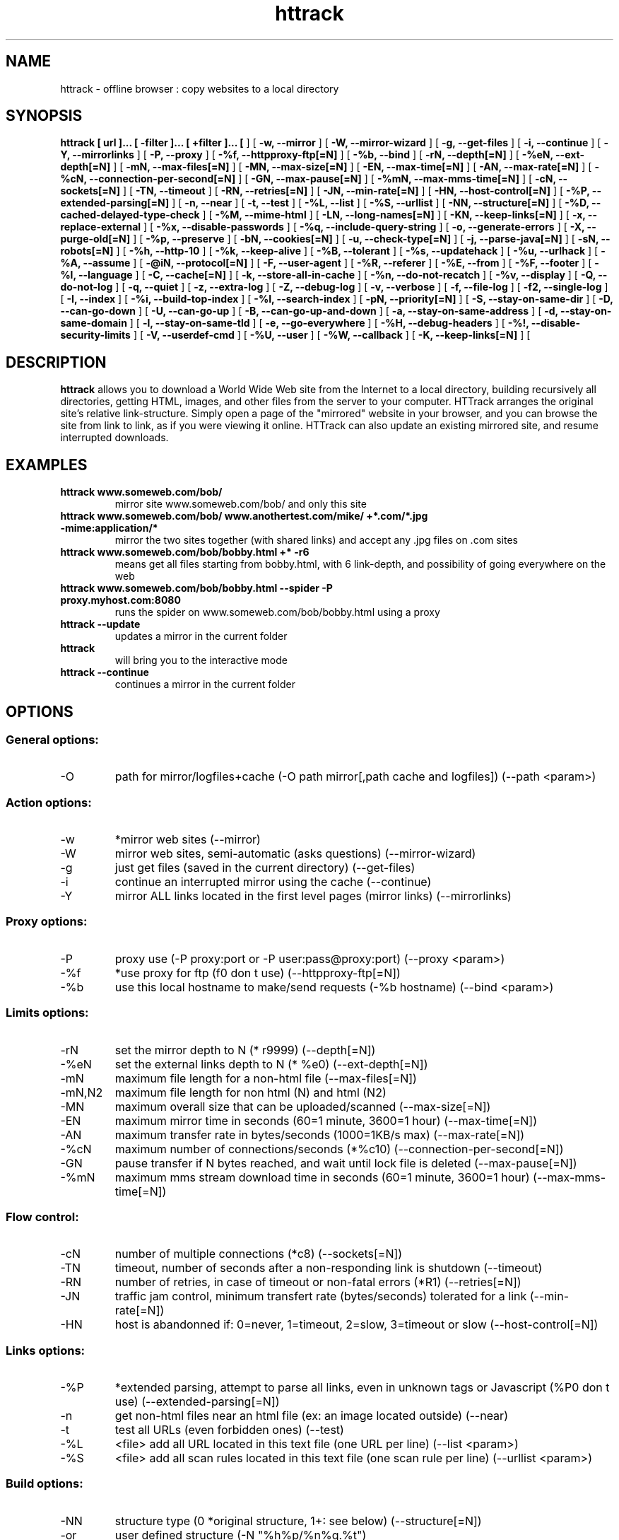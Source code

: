 .\" Process this file with
.\" groff -man -Tascii httrack.1
.\"
.TH httrack 1 "HTTrack version 3.40-2 (compiled Apr  9 2006)" "httrack website copier"
.SH NAME
httrack \- offline browser : copy websites to a local directory
.SH SYNOPSIS
.B httrack [ url ]... [ -filter ]... [ +filter ]... [ 
.B-O, --path 
] [ 
.B -w, --mirror 
] [ 
.B -W, --mirror-wizard 
] [ 
.B -g, --get-files 
] [ 
.B -i, --continue 
] [ 
.B -Y, --mirrorlinks 
] [ 
.B -P, --proxy 
] [ 
.B -%f, --httpproxy-ftp[=N] 
] [ 
.B -%b, --bind 
] [ 
.B -rN, --depth[=N] 
] [ 
.B -%eN, --ext-depth[=N] 
] [ 
.B -mN, --max-files[=N] 
] [ 
.B -MN, --max-size[=N] 
] [ 
.B -EN, --max-time[=N] 
] [ 
.B -AN, --max-rate[=N] 
] [ 
.B -%cN, --connection-per-second[=N] 
] [ 
.B -GN, --max-pause[=N] 
] [ 
.B -%mN, --max-mms-time[=N] 
] [ 
.B -cN, --sockets[=N] 
] [ 
.B -TN, --timeout 
] [ 
.B -RN, --retries[=N] 
] [ 
.B -JN, --min-rate[=N] 
] [ 
.B -HN, --host-control[=N] 
] [ 
.B -%P, --extended-parsing[=N] 
] [ 
.B -n, --near 
] [ 
.B -t, --test 
] [ 
.B -%L, --list 
] [ 
.B -%S, --urllist 
] [ 
.B -NN, --structure[=N] 
] [ 
.B -%D, --cached-delayed-type-check 
] [ 
.B -%M, --mime-html 
] [ 
.B -LN, --long-names[=N] 
] [ 
.B -KN, --keep-links[=N] 
] [ 
.B -x, --replace-external 
] [ 
.B -%x, --disable-passwords 
] [ 
.B -%q, --include-query-string 
] [ 
.B -o, --generate-errors 
] [ 
.B -X, --purge-old[=N] 
] [ 
.B -%p, --preserve 
] [ 
.B -bN, --cookies[=N] 
] [ 
.B -u, --check-type[=N] 
] [ 
.B -j, --parse-java[=N] 
] [ 
.B -sN, --robots[=N] 
] [ 
.B -%h, --http-10 
] [ 
.B -%k, --keep-alive 
] [ 
.B -%B, --tolerant 
] [ 
.B -%s, --updatehack 
] [ 
.B -%u, --urlhack 
] [ 
.B -%A, --assume 
] [ 
.B -@iN, --protocol[=N] 
] [ 
.B -F, --user-agent 
] [ 
.B -%R, --referer 
] [ 
.B -%E, --from 
] [ 
.B -%F, --footer 
] [ 
.B -%l, --language 
] [ 
.B -C, --cache[=N] 
] [ 
.B -k, --store-all-in-cache 
] [ 
.B -%n, --do-not-recatch 
] [ 
.B -%v, --display 
] [ 
.B -Q, --do-not-log 
] [ 
.B -q, --quiet 
] [ 
.B -z, --extra-log 
] [ 
.B -Z, --debug-log 
] [ 
.B -v, --verbose 
] [ 
.B -f, --file-log 
] [ 
.B -f2, --single-log 
] [ 
.B -I, --index 
] [ 
.B -%i, --build-top-index 
] [ 
.B -%I, --search-index 
] [ 
.B -pN, --priority[=N] 
] [ 
.B -S, --stay-on-same-dir 
] [ 
.B -D, --can-go-down 
] [ 
.B -U, --can-go-up 
] [ 
.B -B, --can-go-up-and-down 
] [ 
.B -a, --stay-on-same-address 
] [ 
.B -d, --stay-on-same-domain 
] [ 
.B -l, --stay-on-same-tld 
] [ 
.B -e, --go-everywhere 
] [ 
.B -%H, --debug-headers 
] [ 
.B -%!, --disable-security-limits 
] [ 
.B -V, --userdef-cmd 
] [ 
.B -%U, --user 
] [ 
.B -%W, --callback 
] [ 
.B -K, --keep-links[=N] 
] [ 
.B 
.SH DESCRIPTION
.B httrack
allows you to download a World Wide Web site from the Internet to a local directory, building recursively all directories, getting HTML, images, and other files from the server to your computer. HTTrack arranges the original site's relative link-structure. Simply open a page of the "mirrored" website in your browser, and you can browse the site from link to link, as if you were viewing it online. HTTrack can also update an existing mirrored site, and resume interrupted downloads.
.SH EXAMPLES
.TP
.B httrack www.someweb.com/bob/
 mirror site www.someweb.com/bob/ and only this site
.TP
.B httrack www.someweb.com/bob/ www.anothertest.com/mike/ +*.com/*.jpg -mime:application/*
 mirror the two sites together (with shared links) and accept any .jpg files on .com sites
.TP
.B httrack www.someweb.com/bob/bobby.html +* -r6
means get all files starting from bobby.html, with 6 link-depth, and possibility of going everywhere on the web
.TP
.B httrack www.someweb.com/bob/bobby.html --spider -P proxy.myhost.com:8080
runs the spider on www.someweb.com/bob/bobby.html using a proxy
.TP
.B httrack --update
updates a mirror in the current folder
.TP
.B httrack
will bring you to the interactive mode
.TP
.B httrack --continue
continues a mirror in the current folder
.SH OPTIONS
.SS General options:
.IP -O
path for mirror/logfiles+cache (-O path
mirror[,path
cache
and
logfiles]) (--path <param>)

.SS Action options:
.IP -w
*mirror web sites (--mirror)
.IP -W
mirror web sites, semi-automatic (asks questions) (--mirror-wizard)
.IP -g
just get files (saved in the current directory) (--get-files)
.IP -i
continue an interrupted mirror using the cache (--continue)
.IP -Y
mirror ALL links located in the first level pages (mirror links) (--mirrorlinks)

.SS Proxy options:
.IP -P
proxy use (-P proxy:port or -P user:pass@proxy:port) (--proxy <param>)
.IP -%f
*use proxy for ftp (f0 don t use) (--httpproxy-ftp[=N])
.IP -%b
use this local hostname to make/send requests (-%b hostname) (--bind <param>)

.SS Limits options:
.IP -rN
set the mirror depth to N (* r9999) (--depth[=N])
.IP -%eN
set the external links depth to N (* %e0) (--ext-depth[=N])
.IP -mN
maximum file length for a non-html file (--max-files[=N])
.IP -mN,N2
maximum file length for non html (N) and html (N2)
.IP -MN
maximum overall size that can be uploaded/scanned (--max-size[=N])
.IP -EN
maximum mirror time in seconds (60=1 minute, 3600=1 hour) (--max-time[=N])
.IP -AN
maximum transfer rate in bytes/seconds (1000=1KB/s max) (--max-rate[=N])
.IP -%cN
maximum number of connections/seconds (*%c10) (--connection-per-second[=N])
.IP -GN
pause transfer if N bytes reached, and wait until lock file is deleted (--max-pause[=N])
.IP -%mN
maximum mms stream download time in seconds (60=1 minute, 3600=1 hour) (--max-mms-time[=N])

.SS Flow control:
.IP -cN
number of multiple connections (*c8) (--sockets[=N])
.IP -TN
timeout, number of seconds after a non-responding link is shutdown (--timeout)
.IP -RN
number of retries, in case of timeout or non-fatal errors (*R1) (--retries[=N])
.IP -JN
traffic jam control, minimum transfert rate (bytes/seconds) tolerated for a link (--min-rate[=N])
.IP -HN
host is abandonned if: 0=never, 1=timeout, 2=slow, 3=timeout or slow (--host-control[=N])

.SS Links options:
.IP -%P
*extended parsing, attempt to parse all links, even in unknown tags or Javascript (%P0 don t use) (--extended-parsing[=N])
.IP -n
get non-html files  near  an html file (ex: an image located outside) (--near)
.IP -t
test all URLs (even forbidden ones) (--test)
.IP -%L
<file> add all URL located in this text file (one URL per line) (--list <param>)
.IP -%S
<file> add all scan rules located in this text file (one scan rule per line) (--urllist <param>)

.SS Build options:
.IP -NN
structure type (0 *original structure, 1+: see below) (--structure[=N])
.IP -or
user defined structure (-N "%h%p/%n%q.%t")
.IP -%N
delayed type check, don t make any link test but wait for files download to start instead (experimental) (%N0 don t use, %N1 use for unknown extensions, * %N2 always use)
.IP -%D
cached delayed type check, don t wait for remote type during updates, to speedup them (%D0 wait, * %D1 don t wait) (--cached-delayed-type-check)
.IP -%M
generate a RFC MIME-encapsulated full-archive (.mht) (--mime-html)
.IP -LN
long names (L1 *long names / L0 8-3 conversion / L2 ISO9660 compatible) (--long-names[=N])
.IP -KN
keep original links (e.g. http://www.adr/link) (K0 *relative link, K absolute links, K4 original links, K3 absolute URI links) (--keep-links[=N])
.IP -x
replace external html links by error pages (--replace-external)
.IP -%x
do not include any password for external password protected websites (%x0 include) (--disable-passwords)
.IP -%q
*include query string for local files (useless, for information purpose only) (%q0 don t include) (--include-query-string)
.IP -o
*generate output html file in case of error (404..) (o0 don t generate) (--generate-errors)
.IP -X
*purge old files after update (X0 keep delete) (--purge-old[=N])
.IP -%p
preserve html files  as is  (identical to  -K4 -%F "" ) (--preserve)

.SS Spider options:
.IP -bN
accept cookies in cookies.txt (0=do not accept,* 1=accept) (--cookies[=N])
.IP -u
check document type if unknown (cgi,asp..) (u0 don t check, * u1 check but /, u2 check always) (--check-type[=N])
.IP -j
*parse Java Classes (j0 don t parse) (--parse-java[=N])
.IP -sN
follow robots.txt and meta robots tags (0=never,1=sometimes,* 2=always, 3=always (even strict rules)) (--robots[=N])
.IP -%h
force HTTP/1.0 requests (reduce update features, only for old servers or proxies) (--http-10)
.IP -%k
use keep-alive if possible, greately reducing latency for small files and test requests (%k0 don t use) (--keep-alive)
.IP -%B
tolerant requests (accept bogus responses on some servers, but not standard!) (--tolerant)
.IP -%s
update hacks: various hacks to limit re-transfers when updating (identical size, bogus response..) (--updatehack)
.IP -%u
url hacks: various hacks to limit duplicate URLs (strip //, www.foo.com==foo.com..) (--urlhack)
.IP -%A
assume that a type (cgi,asp..) is always linked with a mime type (-%A php3,cgi=text/html;dat,bin=application/x-zip) (--assume <param>)
.IP -can
also be used to force a specific file type: --assume foo.cgi=text/html
.IP -@iN
internet protocol (0=both ipv6+ipv4, 4=ipv4 only, 6=ipv6 only) (--protocol[=N])

.SS Browser ID:
.IP -F
user-agent field sent in HTTP headers (-F "user-agent name") (--user-agent <param>)
.IP -%R
default referer field sent in HTTP headers (--referer <param>)
.IP -%E
from email address sent in HTTP headers (--from <param>)
.IP -%F
footer string in Html code (-%F "Mirrored [from host %s [file %s [at %s]]]" (--footer <param>)
.IP -%l
preffered language (-%l "fr, en, jp, *" (--language <param>)

.SS Log, index, cache
.IP -C
create/use a cache for updates and retries (C0 no cache,C1 cache is prioritary,* C2 test update before) (--cache[=N])
.IP -k
store all files in cache (not useful if files on disk) (--store-all-in-cache)
.IP -%n
do not re-download locally erased files (--do-not-recatch)
.IP -%v
display on screen filenames downloaded (in realtime) - * %v1 short version - %v2 full animation (--display)
.IP -Q
no log - quiet mode (--do-not-log)
.IP -q
no questions - quiet mode (--quiet)
.IP -z
log - extra infos (--extra-log)
.IP -Z
log - debug (--debug-log)
.IP -v
log on screen (--verbose)
.IP -f
*log in files (--file-log)
.IP -f2
one single log file (--single-log)
.IP -I
*make an index (I0 don t make) (--index)
.IP -%i
make a top index for a project folder (* %i0 don t make) (--build-top-index)
.IP -%I
make an searchable index for this mirror (* %I0 don t make) (--search-index)

.SS Expert options:
.IP -pN
priority mode: (* p3) (--priority[=N])
.IP -p0
just scan, don t save anything (for checking links)
.IP -p1
save only html files
.IP -p2
save only non html files
.IP -*p3
save all files
.IP -p7
get html files before, then treat other files
.IP -S
stay on the same directory (--stay-on-same-dir)
.IP -D
*can only go down into subdirs (--can-go-down)
.IP -U
can only go to upper directories (--can-go-up)
.IP -B
can both go up&down into the directory structure (--can-go-up-and-down)
.IP -a
*stay on the same address (--stay-on-same-address)
.IP -d
stay on the same principal domain (--stay-on-same-domain)
.IP -l
stay on the same TLD (eg: .com) (--stay-on-same-tld)
.IP -e
go everywhere on the web (--go-everywhere)
.IP -%H
debug HTTP headers in logfile (--debug-headers)

.SS Guru options: (do NOT use if possible)
.IP -#X
*use optimized engine (limited memory boundary checks) (--fast-engine)
.IP -#0
filter test (-#0  *.gif   www.bar.com/foo.gif ) (--debug-testfilters <param>)
.IP -#1
simplify test (-#1 ./foo/bar/../foobar)
.IP -#2
type test (-#2 /foo/bar.php)
.IP -#C
cache list (-#C  *.com/spider*.gif  (--debug-cache <param>)
.IP -#R
cache repair (damaged cache) (--debug-oldftp)
.IP -#d
debug parser (--debug-parsing)
.IP -#E
extract new.zip cache meta-data in meta.zip
.IP -#f
always flush log files (--advanced-flushlogs)
.IP -#FN
maximum number of filters (--advanced-maxfilters[=N])
.IP -#h
version info (--version)
.IP -#K
scan stdin (debug) (--debug-scanstdin)
.IP -#L
maximum number of links (-#L1000000) (--advanced-maxlinks)
.IP -#p
display ugly progress information (--advanced-progressinfo)
.IP -#P
catch URL (--catch-url)
.IP -#R
old FTP routines (debug) (--debug-oldftp)
.IP -#T
generate transfer ops. log every minutes (--debug-xfrstats)
.IP -#u
wait time (--advanced-wait)
.IP -#Z
generate transfer rate statictics every minutes (--debug-ratestats)
.IP -#!
execute a shell command (-#! "echo hello") (--exec <param>)

.SS Dangerous options: (do NOT use unless you exactly know what you are doing)
.IP -%!
bypass built-in security limits aimed to avoid bandwith abuses (bandwidth, simultaneous connections) (--disable-security-limits)
.IP -IMPORTANT
NOTE: DANGEROUS OPTION, ONLY SUITABLE FOR EXPERTS
.IP -USE
IT WITH EXTREME CARE

.SS Command-line specific options:
.IP -V
execute system command after each files ($0 is the filename: -V "rm \$0") (--userdef-cmd <param>)
.IP -%U
run the engine with another id when called as root (-%U smith) (--user <param>)
.IP -%W
use an external library function as a wrapper (-%W link-detected=foo.so:myfunction[,myparameters]) (--callback <param>)

.SS Details: Option N
.IP -N0
Site-structure (default)
.IP -N1
HTML in web/, images/other files in web/images/
.IP -N2
HTML in web/HTML, images/other in web/images
.IP -N3
HTML in web/,  images/other in web/
.IP -N4
HTML in web/, images/other in web/xxx, where xxx is the file extension (all gif will be placed onto web/gif, for example)
.IP -N5
Images/other in web/xxx and HTML in web/HTML
.IP -N99
All files in web/, with random names (gadget !)
.IP -N100
Site-structure, without www.domain.xxx/
.IP -N101
Identical to N1 exept that "web" is replaced by the site s name
.IP -N102
Identical to N2 exept that "web" is replaced by the site s name
.IP -N103
Identical to N3 exept that "web" is replaced by the site s name
.IP -N104
Identical to N4 exept that "web" is replaced by the site s name
.IP -N105
Identical to N5 exept that "web" is replaced by the site s name
.IP -N199
Identical to N99 exept that "web" is replaced by the site s name
.IP -N1001
Identical to N1 exept that there is no "web" directory
.IP -N1002
Identical to N2 exept that there is no "web" directory
.IP -N1003
Identical to N3 exept that there is no "web" directory (option set for g option)
.IP -N1004
Identical to N4 exept that there is no "web" directory
.IP -N1005
Identical to N5 exept that there is no "web" directory
.IP -N1099
Identical to N99 exept that there is no "web" directory
.SS Details: User-defined option N
   %n  Name of file without file type (ex: image)
   %N  Name of file, including file type (ex: image.gif)
   %t  File type (ex: gif)
   %p  Path [without ending /] (ex: /someimages)
   %h  Host name (ex: www.someweb.com)
   %M  URL MD5 (128 bits, 32 ascii bytes)
   %Q  query string MD5 (128 bits, 32 ascii bytes)
   %r  protocol name (ex: http)
   %q  small query string MD5 (16 bits, 4 ascii bytes)
      %s?  Short name version (ex: %sN)
   %[param]  param variable in query string
   %[param:before:after:empty:notfound]  advanced variable extraction
.SS Details: User-defined option N and advanced variable extraction
   %[param:before:after:empty:notfound]
.IP -param
: parameter name
.IP -before
: string to prepend if the parameter was found
.IP -after
: string to append if the parameter was found
.IP -notfound
: string replacement if the parameter could not be found
.IP -empty
: string replacement if the parameter was empty
.IP -all
fields, except the first one (the parameter name), can be empty

.SS Details: Option K
.IP -K0
foo.cgi?q=45  ->  foo4B54.html?q=45 (relative URI, default)
.IP -K
->  http://www.foobar.com/folder/foo.cgi?q=45 (absolute URL) (--keep-links[=N])
.IP -K4
->  foo.cgi?q=45 (original URL)
.IP -K3
->  /folder/foo.cgi?q=45 (absolute URI)

.SS Shortcuts:
.IP --mirror
     <URLs> *make a mirror of site(s) (default)
.IP --get
        <URLs>  get the files indicated, do not seek other URLs (-qg)
.IP --list
  <text file>  add all URL located in this text file (-%L)
.IP --mirrorlinks
<URLs>  mirror all links in 1st level pages (-Y)
.IP --testlinks
  <URLs>  test links in pages (-r1p0C0I0t)
.IP --spider
     <URLs>  spider site(s), to test links: reports Errors & Warnings (-p0C0I0t)
.IP --testsite
   <URLs>  identical to --spider
.IP --skeleton
   <URLs>  make a mirror, but gets only html files (-p1)
.IP --update
             update a mirror, without confirmation (-iC2)
.IP --continue
           continue a mirror, without confirmation (-iC1)

.IP --catchurl
           create a temporary proxy to capture an URL or a form post URL
.IP --clean
              erase cache & log files

.IP --http10
             force http/1.0 requests (-%h)

.SS Details: Option %W: External callbacks prototypes
.SS  init  : void  (* myfunction)(void);
.SS  free  : void  (* myfunction)(void);
.SS  start  : int   (* myfunction)(httrackp* opt);
.SS  end  : int   (* myfunction)(void);
.SS  change-options  : int   (* myfunction)(httrackp* opt);
.SS  preprocess-html  : int   (* myfunction)(char** html,int* len,char* url
adresse,char* url
fichier);
.SS  postprocess-html  : int   (* myfunction)(char** html,int* len,char* url
adresse,char* url
fichier);
.SS  check-html  : int   (* myfunction)(char* html,int len,char* url
adresse,char* url
fichier);
.SS  query  : char* (* myfunction)(char* question);
.SS  query2  : char* (* myfunction)(char* question);
.SS  query3  : char* (* myfunction)(char* question);
.SS  loop  : int   (* myfunction)(lien
back* back,int back
max,int back
index,int lien
tot,int lien
ntot,int stat
time,hts
stat
struct* stats);
.SS  check-link  : int   (* myfunction)(char* adr,char* fil,int status);
.SS  pause  : void  (* myfunction)(char* lockfile);
.SS  save-file  : void  (* myfunction)(char* file);
.SS  save-file2  : void  (* myfunction)(char* hostname,char* filename,char* localfile,int is
new,int is
modified);
.SS  link-detected  : int   (* myfunction)(char* link);
.SS  link-detected2  : int   (* myfunction)(char* link, char* start
tag);
.SS  transfer-status  : int   (* myfunction)(lien
back* back);
.SS  save-name  : int   (* myfunction)(char* adr
complete,char* fil
complete,char* referer
adr,char* referer
fil,char* save);
.SS And <wrappername>
init() functions if defined, called upon plug
.SH FILES
.I /etc/httrack.conf
.RS
The system wide configuration file.
.SH ENVIRONMENT
.IP HOME
Is being used if you defined in /etc/httrack.conf the line
.I path ~/websites/# 
.SH DIAGNOSTICS
Errors/Warnings are reported to 
.I hts-log.txt
by default, or to stderr if the
.I -v
option was specified.
.SH LIMITS
These are the principals limits of HTTrack for that moment. Note that we did not heard about any other utility
that would have solved them.


.SM - Several scripts generating complex filenames may not find them (ex: img.src='image'+a+Mobj.dst+'.gif')

.SM - Some java classes may not find some files on them (class included)

.SM - Cgi-bin links may not work properly in some cases (parameters needed). To avoid them: use filters like -*cgi-bin*

.SH BUGS
Please reports bugs to
.B <bugs@httrack.com>.
Include a complete, self-contained example that will allow the bug to be reproduced, and say which version of httrack you are using. Do not forget to detail options used, OS version, and any other information you deem necessary.
.SH COPYRIGHT
Copyright (C) Xavier Roche and other contributors

This program is free software; you can redistribute it and/or
modify it under the terms of the GNU General Public License
as published by the Free Software Foundation; either version 2
of the License, or any later version.

This program is distributed in the hope that it will be useful,
but WITHOUT ANY WARRANTY; without even the implied warranty of
MERCHANTABILITY or FITNESS FOR A PARTICULAR PURPOSE.  See the
GNU General Public License for more details.

You should have received a copy of the GNU General Public License
along with this program; if not, write to the Free Software
Foundation, Inc., 59 Temple Place - Suite 330, Boston, MA  02111-1307, USA.
.SH AVAILABILITY
The  most  recent released version of httrack can be found at:
.B http://www.httrack.com
.SH AUTHOR
Xavier Roche <roche@httrack.com>
.SH "SEE ALSO"
The 
.B HTML 
documentation (available online at
.B http://www.httrack.com/html/
) contains more detailed information. Please also refer to the
.B httrack FAQ
(available online at
.B http://www.httrack.com/html/faq.html
)
